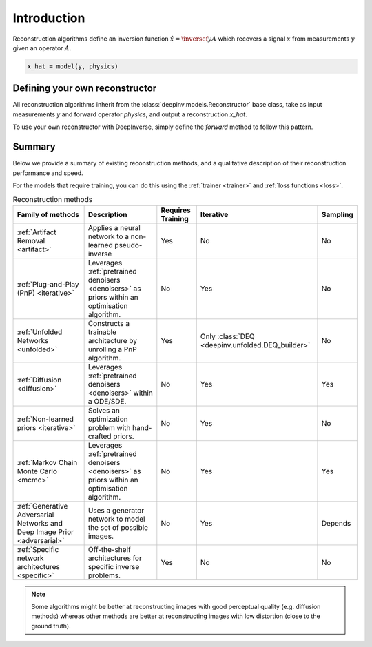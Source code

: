 .. _reconstructors:

Introduction
------------
Reconstruction algorithms define an inversion function :math:`\hat{x}=\inversef{y}{A}`
which recovers a signal :math:`x` from measurements :math:`y` given an operator :math:`A`.

.. code-block::

  x_hat = model(y, physics)

.. seealso::
  
  See :ref:`pretrained reconstructors <pretrained-reconstructors>` for ready-to-use pretrained reconstruction algorithms
  that you can use to reconstruct images in one line.

Defining your own reconstructor
~~~~~~~~~~~~~~~~~~~~~~~~~~~~~~~

All reconstruction algorithms inherit from the
:class:`deepinv.models.Reconstructor` base class, take as input measurements `y`
and forward operator `physics`, and output a reconstruction `x_hat`.

To use your own reconstructor with DeepInverse, simply define the `forward` method to follow this pattern.

Summary
~~~~~~~

Below we provide a summary of existing reconstruction methods, and a qualitative
description of their reconstruction performance and speed.

For the models that require training, you can do this using the :ref:`trainer <trainer>` and :ref:`loss functions <loss>`.

.. list-table:: Reconstruction methods
   :header-rows: 1

   * - **Family of methods**
     - **Description**
     - **Requires Training**
     - **Iterative**
     - **Sampling**
   * - :ref:`Artifact Removal <artifact>`
     - Applies a neural network to a non-learned pseudo-inverse
     - Yes
     - No
     - No
   * - :ref:`Plug-and-Play (PnP) <iterative>`
     - Leverages :ref:`pretrained denoisers <denoisers>` as priors within an optimisation algorithm.
     - No
     - Yes
     - No
   * - :ref:`Unfolded Networks <unfolded>`
     - Constructs a trainable architecture by unrolling a PnP algorithm.
     - Yes
     - Only :class:`DEQ <deepinv.unfolded.DEQ_builder>`
     - No
   * - :ref:`Diffusion <diffusion>`
     - Leverages :ref:`pretrained denoisers <denoisers>` within a ODE/SDE.
     - No
     - Yes
     - Yes
   * - :ref:`Non-learned priors <iterative>`
     - Solves an optimization problem with hand-crafted priors.
     - No
     - Yes
     - No
   * - :ref:`Markov Chain Monte Carlo <mcmc>`
     - Leverages :ref:`pretrained denoisers <denoisers>` as priors within an optimisation algorithm.
     - No
     - Yes
     - Yes
   * - :ref:`Generative Adversarial Networks and Deep Image Prior  <adversarial>`
     - Uses a generator network to model the set of possible images.
     - No
     - Yes
     - Depends
   * - :ref:`Specific network architectures <specific>`
     - Off-the-shelf architectures for specific inverse problems.
     - Yes
     - No
     - No


.. note::

        Some algorithms might be better at reconstructing images with good perceptual quality (e.g. diffusion methods)
        whereas other methods are better at reconstructing images with low distortion (close to the ground truth).

